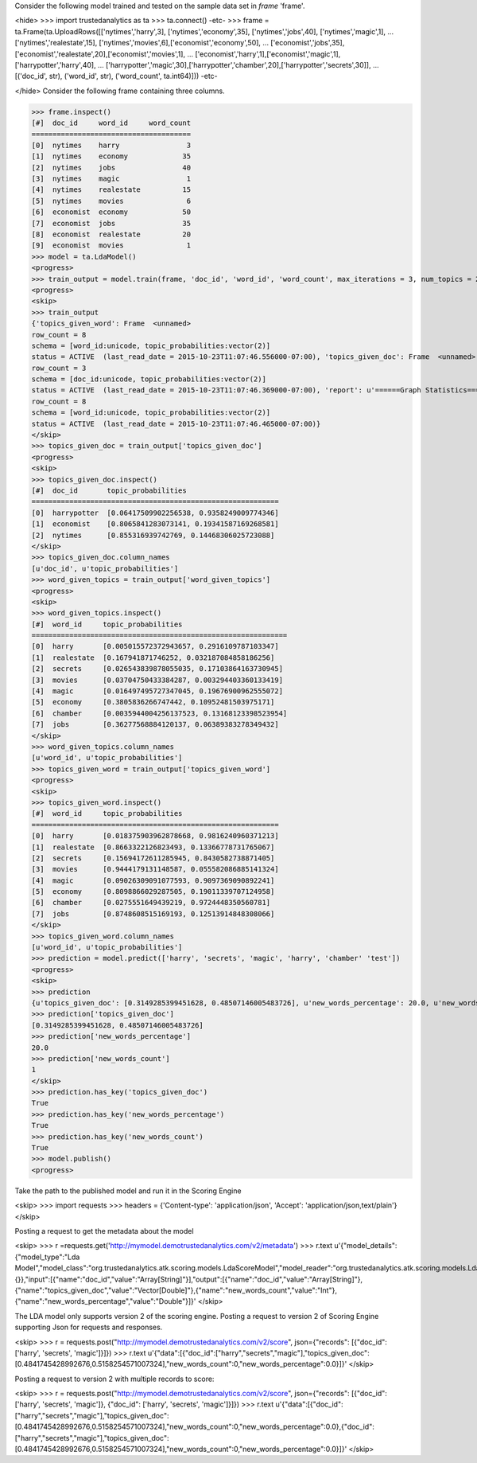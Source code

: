 
Consider the following model trained and tested on the sample data set in *frame* 'frame'.

<hide>
>>> import trustedanalytics as ta
>>> ta.connect()
-etc-
>>> frame = ta.Frame(ta.UploadRows([['nytimes','harry',3], ['nytimes','economy',35], ['nytimes','jobs',40], ['nytimes','magic',1],
...                                 ['nytimes','realestate',15], ['nytimes','movies',6],['economist','economy',50],
...                                 ['economist','jobs',35], ['economist','realestate',20],['economist','movies',1],
...                                 ['economist','harry',1],['economist','magic',1],['harrypotter','harry',40],
...                                 ['harrypotter','magic',30],['harrypotter','chamber',20],['harrypotter','secrets',30]],
...                                 [('doc_id', str), ('word_id', str), ('word_count', ta.int64)]))
-etc-

</hide>
Consider the following frame containing three columns.

>>> frame.inspect()
[#]  doc_id     word_id     word_count
======================================
[0]  nytimes    harry                3
[1]  nytimes    economy             35
[2]  nytimes    jobs                40
[3]  nytimes    magic                1
[4]  nytimes    realestate          15
[5]  nytimes    movies               6
[6]  economist  economy             50
[7]  economist  jobs                35
[8]  economist  realestate          20
[9]  economist  movies               1
>>> model = ta.LdaModel()
<progress>
>>> train_output = model.train(frame, 'doc_id', 'word_id', 'word_count', max_iterations = 3, num_topics = 2)
<progress>
<skip>
>>> train_output
{'topics_given_word': Frame  <unnamed>
row_count = 8
schema = [word_id:unicode, topic_probabilities:vector(2)]
status = ACTIVE  (last_read_date = 2015-10-23T11:07:46.556000-07:00), 'topics_given_doc': Frame  <unnamed>
row_count = 3
schema = [doc_id:unicode, topic_probabilities:vector(2)]
status = ACTIVE  (last_read_date = 2015-10-23T11:07:46.369000-07:00), 'report': u'======Graph Statistics======\nNumber of vertices: 11} (doc: 3, word: 8})\nNumber of edges: 16\n\n======LDA Configuration======\nnumTopics: 2\nalpha: 1.100000023841858\nbeta: 1.100000023841858\nmaxIterations: 3\n', 'word_given_topics': Frame  <unnamed>
row_count = 8
schema = [word_id:unicode, topic_probabilities:vector(2)]
status = ACTIVE  (last_read_date = 2015-10-23T11:07:46.465000-07:00)}
</skip>
>>> topics_given_doc = train_output['topics_given_doc']
<progress>
<skip>
>>> topics_given_doc.inspect()
[#]  doc_id       topic_probabilities
===========================================================
[0]  harrypotter  [0.06417509902256538, 0.9358249009774346]
[1]  economist    [0.8065841283073141, 0.19341587169268581]
[2]  nytimes      [0.855316939742769, 0.14468306025723088]
</skip>
>>> topics_given_doc.column_names
[u'doc_id', u'topic_probabilities']
>>> word_given_topics = train_output['word_given_topics']
<progress>
<skip>
>>> word_given_topics.inspect()
[#]  word_id     topic_probabilities
=============================================================
[0]  harry       [0.005015572372943657, 0.2916109787103347]
[1]  realestate  [0.167941871746252, 0.032187084858186256]
[2]  secrets     [0.026543839878055035, 0.17103864163730945]
[3]  movies      [0.03704750433384287, 0.003294403360133419]
[4]  magic       [0.016497495727347045, 0.19676900962555072]
[5]  economy     [0.3805836266747442, 0.10952481503975171]
[6]  chamber     [0.0035944004256137523, 0.13168123398523954]
[7]  jobs        [0.36277568884120137, 0.06389383278349432]
</skip>
>>> word_given_topics.column_names
[u'word_id', u'topic_probabilities']
>>> topics_given_word = train_output['topics_given_word']
<progress>
<skip>
>>> topics_given_word.inspect()
[#]  word_id     topic_probabilities
===========================================================
[0]  harry       [0.018375903962878668, 0.9816240960371213]
[1]  realestate  [0.8663322126823493, 0.13366778731765067]
[2]  secrets     [0.15694172611285945, 0.8430582738871405]
[3]  movies      [0.9444179131148587, 0.055582086885141324]
[4]  magic       [0.09026309091077593, 0.9097369090892241]
[5]  economy     [0.8098866029287505, 0.19011339707124958]
[6]  chamber     [0.0275551649439219, 0.9724448350560781]
[7]  jobs        [0.8748608515169193, 0.12513914848308066]
</skip>
>>> topics_given_word.column_names
[u'word_id', u'topic_probabilities']
>>> prediction = model.predict(['harry', 'secrets', 'magic', 'harry', 'chamber' 'test'])
<progress>
<skip>
>>> prediction
{u'topics_given_doc': [0.3149285399451628, 0.48507146005483726], u'new_words_percentage': 20.0, u'new_words_count': 1}
>>> prediction['topics_given_doc']
[0.3149285399451628, 0.48507146005483726]
>>> prediction['new_words_percentage']
20.0
>>> prediction['new_words_count']
1
</skip>
>>> prediction.has_key('topics_given_doc')
True
>>> prediction.has_key('new_words_percentage')
True
>>> prediction.has_key('new_words_count')
True
>>> model.publish()
<progress>

Take the path to the published model and run it in the Scoring Engine

<skip>
>>> import requests
>>> headers = {'Content-type': 'application/json', 'Accept': 'application/json,text/plain'}
</skip>

Posting a request to get the metadata about the model

<skip>
>>> r =requests.get('http://mymodel.demotrustedanalytics.com/v2/metadata')
>>> r.text
u'{"model_details":{"model_type":"Lda Model","model_class":"org.trustedanalytics.atk.scoring.models.LdaScoreModel","model_reader":"org.trustedanalytics.atk.scoring.models.LdaModelReaderPlugin","custom_values":{}},"input":[{"name":"doc_id","value":"Array[String]"}],"output":[{"name":"doc_id","value":"Array[String]"},{"name":"topics_given_doc","value":"Vector[Double]"},{"name":"new_words_count","value":"Int"},{"name":"new_words_percentage","value":"Double"}]}'
</skip>

The LDA model only supports version 2 of the scoring engine.
Posting a request to version 2 of Scoring Engine supporting Json for requests and responses.

<skip>
>>> r = requests.post("http://mymodel.demotrustedanalytics.com/v2/score", json={"records": [{"doc_id": ['harry', 'secrets', 'magic']}]})
>>> r.text
u'{"data":[{"doc_id":["harry","secrets","magic"],"topics_given_doc":[0.4841745428992676,0.5158254571007324],"new_words_count":0,"new_words_percentage":0.0}]}'
</skip>

Posting a request to version 2 with multiple records to score:

<skip>
>>> r = requests.post("http://mymodel.demotrustedanalytics.com/v2/score", json={"records": [{"doc_id": ['harry', 'secrets', 'magic']}, {"doc_id": ['harry', 'secrets', 'magic']}]})
>>> r.text
u'{"data":[{"doc_id":["harry","secrets","magic"],"topics_given_doc":[0.4841745428992676,0.5158254571007324],"new_words_count":0,"new_words_percentage":0.0},{"doc_id":["harry","secrets","magic"],"topics_given_doc":[0.4841745428992676,0.5158254571007324],"new_words_count":0,"new_words_percentage":0.0}]}'
</skip>